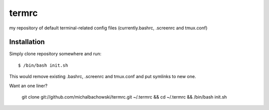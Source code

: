 termrc
======

my repository of default terminal-related config files
(currently.bashrc, .screenrc and tmux.conf)

Installation
------------

Simply clone repository somewhere and run::

    $ /bin/bash init.sh

This would remove existing .bashrc, .screenrc and tmux.conf and put symlinks to new one.

Want an one liner?

    git clone git://github.com/michalbachowski/termrc.git ~/.termrc && cd ~/.termrc && /bin/bash init.sh
